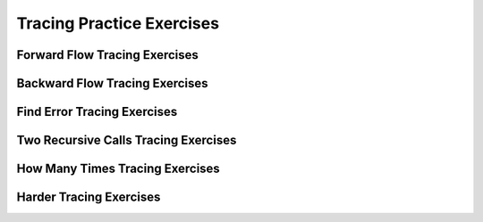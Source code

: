 .. This file is part of the OpenDSA eTextbook project. See
.. http://opendsa.org for more details.
.. Copyright (c) 2012-2020 by the OpenDSA Project Contributors, and
.. distributed under an MIT open source license.

.. avmetadata:: 
   :author: Sally Hamouda and Cliff Shaffer
   :satisfies: recursion tracing
   :topic: Recursion

Tracing Practice Exercises
===========================

Forward Flow Tracing Exercises
------------------------------

.. avembed:: Exercises/RecurTutor/RecTraceSummFwdFlow.html ka
   :long_name: Recursion Tracing Exercises Set 1


Backward Flow Tracing Exercises
-------------------------------

.. avembed:: Exercises/RecurTutor/RecTraceSummbckwrdFlow.html ka
   :long_name: Recursion Tracing Exercises Set 2


Find Error Tracing Exercises
----------------------------

.. avembed:: Exercises/RecurTutor/RecTraceSummFuncErr.html ka
   :long_name: Recursion Tracing Exercises Set 3


Two Recursive Calls Tracing Exercises
-------------------------------------

.. avembed:: Exercises/RecurTutor/RecTraceSummTwoRC.html ka
   :long_name: Recursion Tracing Exercises Set 4


How Many Times Tracing Exercises
--------------------------------

.. avembed:: Exercises/RecurTutor/RecTraceSummHowmany.html ka
   :long_name: Recursion Tracing Exercises Set 5


Harder Tracing Exercises
------------------------

.. avembed:: Exercises/RecurTutor/RecTraceSummHard.html ka	
   :long_name: Recursion Tracing Exercises Set 6
